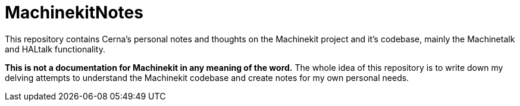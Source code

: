 # MachinekitNotes

This repository contains Cerna's personal notes and thoughts on the Machinekit project and it's codebase, mainly the Machinetalk and HALtalk functionality.

**This is not a documentation for Machinekit in any meaning of the word.** The whole idea of this repository is to write down my delving attempts to understand the Machinekit codebase and create notes for my own personal needs.